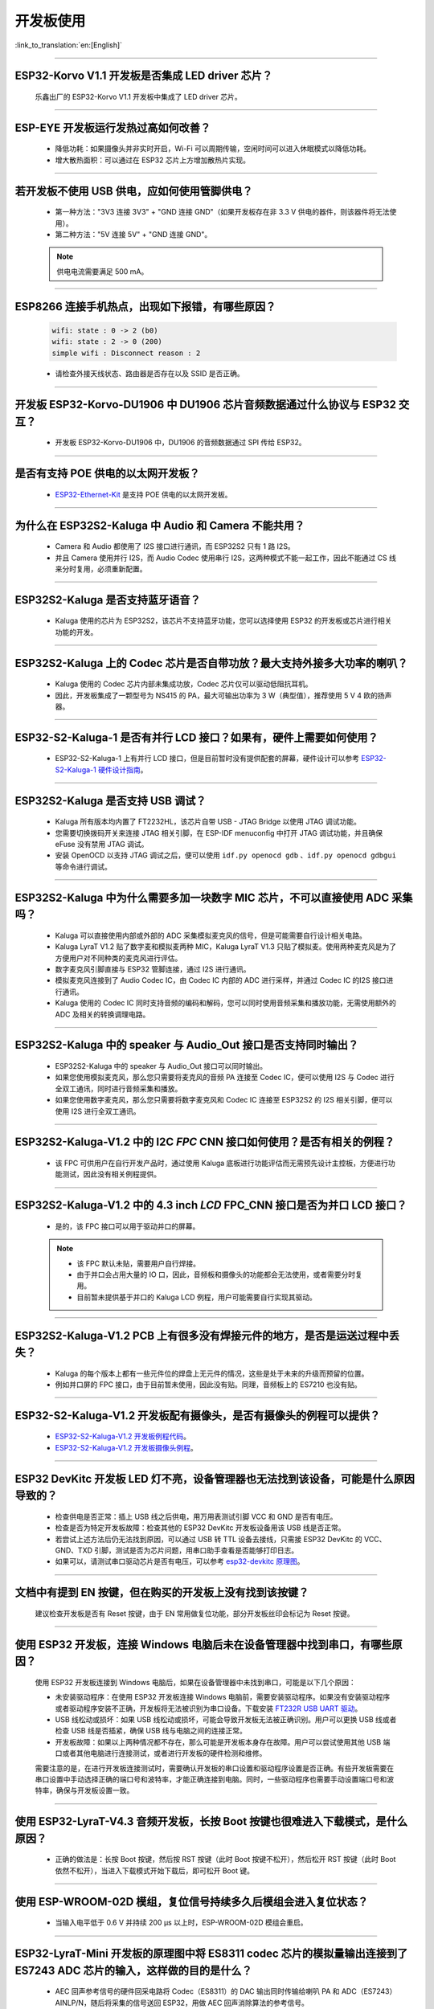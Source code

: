 开发板使用
==========

:link_to_translation:`en:[English]`

.. raw:: html

   <style>
   body {counter-reset: h2}
     h2 {counter-reset: h3}
     h2:before {counter-increment: h2; content: counter(h2) ". "}
     h3:before {counter-increment: h3; content: counter(h2) "." counter(h3) ". "}
     h2.nocount:before, h3.nocount:before, { content: ""; counter-increment: none }
   </style>

--------------

ESP32-Korvo V1.1 开发板是否集成 LED driver 芯片？
-----------------------------------------------------

  乐鑫出厂的 ESP32-Korvo V1.1 开发板中集成了 LED driver 芯片。

--------------

ESP-EYE 开发板运行发热过高如何改善？
---------------------------------------

  - 降低功耗：如果摄像头并非实时开启，Wi-Fi 可以周期传输，空闲时间可以进入休眠模式以降低功耗。
  - 增大散热面积：可以通过在 ESP32 芯片上方增加散热片实现。

--------------

若开发板不使用 USB 供电，应如何使用管脚供电？
-------------------------------------------------

  - 第一种方法："3V3 连接 3V3" + "GND 连接 GND"（如果开发板存在非 3.3 V 供电的器件，则该器件将无法使用）。
  - 第二种方法："5V 连接 5V" + "GND 连接 GND"。

  .. note:: 供电电流需要满足 500 mA。

----------

ESP8266 连接手机热点，出现如下报错，有哪些原因？
--------------------------------------------------------

  .. code-block:: text

    wifi: state : 0 -> 2 (b0)
    wifi: state : 2 -> 0 (200)
    simple wifi : Disconnect reason : 2

  - 请检查外接天线状态、路由器是否存在以及 SSID 是否正确。

--------------

开发板 ESP32-Korvo-DU1906 中 DU1906 芯片音频数据通过什么协议与 ESP32 交互？
----------------------------------------------------------------------------------

  - 开发板 ESP32-Korvo-DU1906 中，DU1906 的音频数据通过 SPI 传给 ESP32。

--------------

是否有支持 POE 供电的以太网开发板？
---------------------------------------------------------------------------------------

  - `ESP32-Ethernet-Kit <https://docs.espressif.com/projects/esp-idf/zh_CN/latest/esp32/hw-reference/esp32/get-started-ethernet-kit.html>`_ 是支持 POE 供电的以太网开发板。

--------------

为什么在 ESP32S2-Kaluga 中 Audio 和 Camera 不能共用？
-----------------------------------------------------

  - Camera 和 Audio 都使用了 I2S 接口进行通讯，而 ESP32S2 只有 1 路 I2S。
  - 并且 Camera 使用并行 I2S，而 Audio Codec 使用串行 I2S，这两种模式不能一起工作，因此不能通过 CS 线来分时复用，必须重新配置。

--------------

ESP32S2-Kaluga 是否支持蓝牙语音？
-----------------------------------

  - Kaluga 使用的芯片为 ESP32S2，该芯片不支持蓝牙功能，您可以选择使用 ESP32 的开发板或芯片进行相关功能的开发。

--------------

ESP32S2-Kaluga 上的 Codec 芯片是否自带功放？最大支持外接多大功率的喇叭？
--------------------------------------------------------------------------

  - Kaluga 使用的 Codec 芯片内部未集成功放，Codec 芯片仅可以驱动低阻抗耳机。
  - 因此，开发板集成了一颗型号为 NS415 的 PA，最大可输出功率为 3 W（典型值），推荐使用 5 V 4 欧的扬声器。

------------------------------------------

ESP32-S2-Kaluga-1 是否有并行 LCD 接口？如果有，硬件上需要如何使用？
--------------------------------------------------------------------------------------------------------------------------------

  - ESP32-S2-Kaluga-1 上有并行 LCD 接口，但是目前暂时没有提供配套的屏幕，硬件设计可以参考 `ESP32-S2-Kaluga-1 硬件设计指南 <https://docs.espressif.com/projects/espressif-esp-dev-kits/zh_CN/latest/esp32s2/esp32-s2-kaluga-1/reference/reference-doc.html>`_。 

--------------

ESP32S2-Kaluga 是否支持 USB 调试？
-------------------------------------

  - Kaluga 所有版本均内置了 FT2232HL，该芯片自带 USB - JTAG Bridge 以使用 JTAG 调试功能。
  - 您需要切换拨码开关来连接 JTAG 相关引脚，在 ESP-IDF menuconfig 中打开 JTAG 调试功能，并且确保 eFuse 没有禁用 JTAG 调试。
  - 安装 OpenOCD 以支持 JTAG 调试之后，便可以使用 ``idf.py openocd gdb`` 、``idf.py openocd gdbgui`` 等命令进行调试。

--------------

ESP32S2-Kaluga 中为什么需要多加一块数字 MIC 芯片，不可以直接使用 ADC 采集吗？
-------------------------------------------------------------------------------

  - Kaluga 可以直接使用内部或外部的 ADC 采集模拟麦克风的信号，但是可能需要自行设计相关电路。
  - Kaluga LyraT V1.2 贴了数字麦和模拟麦两种 MIC，Kaluga LyraT V1.3 只贴了模拟麦。使用两种麦克风是为了方便用户对不同种类的麦克风进行评估。
  - 数字麦克风引脚直接与 ESP32 管脚连接，通过 I2S 进行通讯。
  - 模拟麦克风连接到了 Audio Codec IC，由 Codec IC 内部的 ADC 进行采样，并通过 Codec IC 的I2S 接口进行通讯。
  - Kaluga 使用的 Codec IC 同时支持音频的编码和解码，您可以同时使用音频采集和播放功能，无需使用额外的 ADC 及相关的转换调理电路。

--------------

ESP32S2-Kaluga 中的 speaker 与 Audio_Out 接口是否支持同时输出？
------------------------------------------------------------------

  - ESP32S2-Kaluga 中的 speaker 与 Audio_Out 接口可以同时输出。
  - 如果您使用模拟麦克风，那么您只需要将麦克风的音频 PA 连接至 Codec IC，便可以使用 I2S 与 Codec 进行全双工通讯，同时进行音频采集和播放。
  - 如果您使用数字麦克风，那么您只需要将数字麦克风和 Codec IC 连接至 ESP32S2 的 I2S 相关引脚，便可以使用 I2S 进行全双工通讯。

--------------

ESP32S2-Kaluga-V1.2 中的 I2C *FPC* CNN 接口如何使用？是否有相关的例程？
----------------------------------------------------------------------------

  - 该 FPC 可供用户在自行开发产品时，通过使用 Kaluga 底板进行功能评估而无需预先设计主控板，方便进行功能测试，因此没有相关例程提供。

--------------

ESP32S2-Kaluga-V1.2 中的 4.3 inch *LCD* FPC_CNN 接口是否为并口 LCD 接口？
-------------------------------------------------------------------------------

  - 是的，该 FPC 接口可以用于驱动并口的屏幕。

  .. note::
    - 该 FPC 默认未贴，需要用户自行焊接。
    - 由于并口会占用大量的 IO 口，因此，音频板和摄像头的功能都会无法使用，或者需要分时复用。
    - 目前暂未提供基于并口的 Kaluga LCD 例程，用户可能需要自行实现其驱动。

--------------

ESP32S2-Kaluga-V1.2 PCB 上有很多没有焊接元件的地方，是否是运送过程中丢失？ 
----------------------------------------------------------------------------

  - Kaluga 的每个版本上都有一些元件位的焊盘上无元件的情况，这些是处于未来的升级而预留的位置。
  - 例如并口屏的 FPC 接口，由于目前暂未使用，因此没有贴。同理，音频板上的 ES7210 也没有贴。

--------------

ESP32-S2-Kaluga-V1.2 开发板配有摄像头，是否有摄像头的例程可以提供？
---------------------------------------------------------------------

  - `ESP32-S2-Kaluga-V1.2 开发板例程代码 <https://github.com/espressif/esp-dev-kits/tree/master/esp32-s2-kaluga-1>`__。
  - `ESP32-S2-Kaluga-V1.2 开发板摄像头例程 <https://github.com/espressif/esp-dev-kits/tree/master/esp32-s2-kaluga-1/examples/camera>`__。

--------------

ESP32 DevKitc 开发板 LED 灯不亮，设备管理器也无法找到该设备，可能是什么原因导致的？
------------------------------------------------------------------------------------------

  - 检查供电是否正常：插上 USB 线之后供电，用万用表测试引脚 VCC 和 GND 是否有电压。
  - 检查是否为特定开发板故障：检查其他的 ESP32 DevKitc 开发板设备用该 USB 线是否正常。
  - 若尝试上述方法后仍无法找到原因，可以通过 USB 转 TTL 设备去接线，只需接 ESP32 DevKitc 的 VCC、GND、TXD 引脚，测试是否为芯片问题，用串口助手查看是否能够打印日志。
  - 如果可以，请测试串口驱动芯片是否有电压，可以参考 `esp32-devkitc 原理图 <https://www.espressif.com/sites/default/files/documentation/esp32-devkitc-v4_reference_design_0.zip>`_。

--------------

文档中有提到 EN 按键，但在购买的开发板上没有找到该按键？
-----------------------------------------------------------

  建议检查开发板是否有 Reset 按键，由于 EN 常用做复位功能，部分开发板丝印会标记为 Reset 按键。

---------------

使用 ESP32 开发板，连接 Windows 电脑后未在设备管理器中找到串口，有哪些原因？
------------------------------------------------------------------------------------------

  使用 ESP32 开发板连接到 Windows 电脑后，如果在设备管理器中未找到串口，可能是以下几个原因：

  - 未安装驱动程序：在使用 ESP32 开发板连接 Windows 电脑前，需要安装驱动程序。如果没有安装驱动程序或者驱动程序安装不正确，开发板将无法被识别为串口设备。下载安装 `FT232R USB UART 驱动 <https://www.usb-drivers.org/ft232r-usb-uart-driver.html>`_。
  - USB 线松动或损坏：如果 USB 线松动或损坏，可能会导致开发板无法被正确识别。用户可以更换 USB 线或者检查 USB 线是否插紧，确保 USB 线与电脑之间的连接正常。
  - 开发板故障：如果以上两种情况都不存在，那么可能是开发板本身存在故障。用户可以尝试使用其他 USB 端口或者其他电脑进行连接测试，或者进行开发板的硬件检测和维修。

  需要注意的是，在进行开发板连接测试时，需要确认开发板的串口设置和驱动程序设置是否正确。有些开发板需要在串口设置中手动选择正确的端口号和波特率，才能正确连接到电脑。同时，一些驱动程序也需要手动设置端口号和波特率，确保与开发板设置一致。

---------------

使用 ESP32-LyraT-V4.3 音频开发板，长按 Boot 按键也很难进入下载模式，是什么原因？
--------------------------------------------------------------------------------------

  - 正确的做法是：长按 Boot 按键，然后按 RST 按键（此时 Boot 按键不松开），然后松开 RST 按键（此时 Boot 依然不松开），当进入下载模式开始下载后，即可松开 Boot 键。

---------------

使用 ESP-WROOM-02D 模组，复位信号持续多久后模组会进入复位状态？
----------------------------------------------------------------------------------------------

  - 当输入电平低于 0.6 V 并持续 200 μs 以上时，ESP-WROOM-02D 模组会重启。

---------------

ESP32-LyraT-Mini 开发板的原理图中将 ES8311 codec 芯片的模拟量输出连接到了 ES7243 ADC 芯片的输入，这样做的目的是什么？
-----------------------------------------------------------------------------------------------------------------------------------------------------------------------------------------------------------------------------------------------------------------------------------------

  - AEC 回声参考信号的硬件回采电路将 Codec（ES8311）的 DAC 输出同时传输给喇叭 PA 和 ADC（ES7243）AINLP/N，随后将采集的信号送回 ESP32，用做 AEC 回声消除算法的参考信号。

----------------

使用 ESP32-mini-1 模组，串口上电打印日志如下，是什么原因？
---------------------------------------------------------------------------------------

  .. code-block:: text

      rst:0x10 (RTCWDT_RTC_RESET),boot:0x13 (SPI_FAST_FLASH_BOOT)
      invalid header: 0xffffffff
      invalid header: 0xffffffff
      invalid header: 0xffffffff
      invalid header: 0xffffffff
      invalid header: 0xffffffff
      invalid header: 0xffffffff
      invalid header: 0xffffffff
      invalid header: 0xffffffff
      ets Jul 29 2019 12:21:46

  - ESP32-MINI-1 模组打印如上日志是因为 Flash 没有程序。
